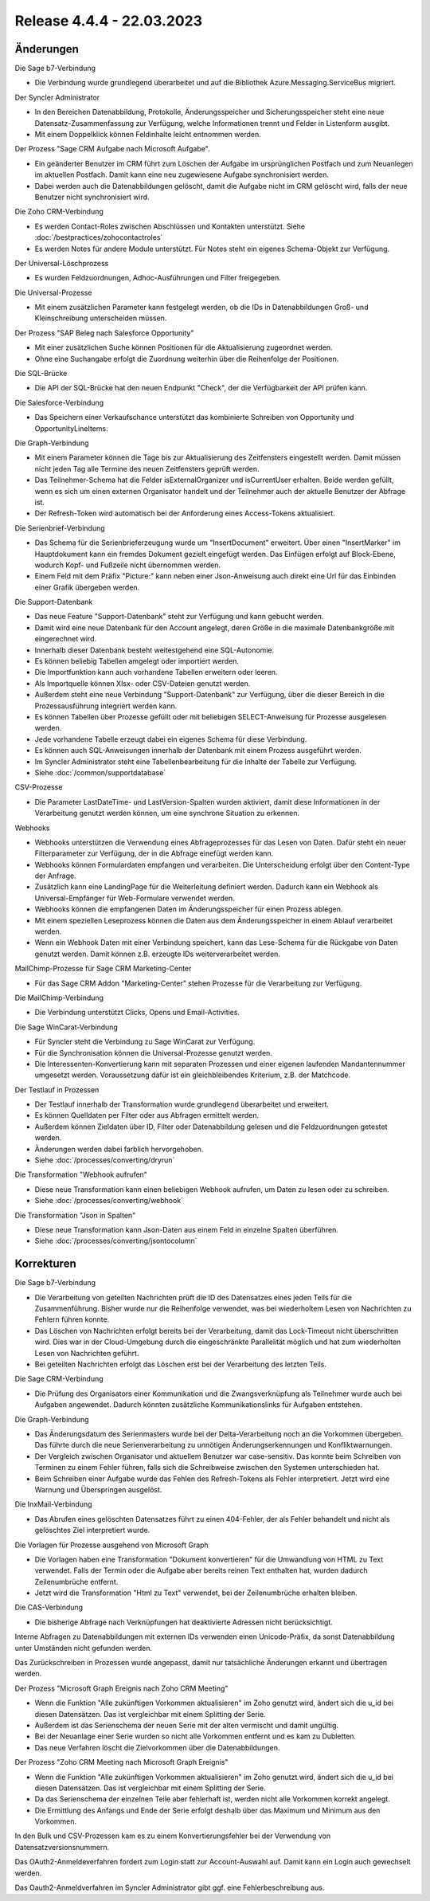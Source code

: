 ﻿Release 4.4.4 - 22.03.2023
==========================

Änderungen
----------

Die Sage b7-Verbindung

* Die Verbindung wurde grundlegend überarbeitet und auf die Bibliothek Azure.Messaging.ServiceBus migriert.

Der Syncler Administrator

* In den Bereichen Datenabbildung, Protokolle, Änderungsspeicher und Sicherungsspeicher steht eine neue Datensatz-Zusammenfassung zur Verfügung, welche Informationen trennt und Felder in Listenform ausgibt.
* Mit einem Doppelklick können Feldinhalte leicht entnommen werden.

Der Prozess "Sage CRM Aufgabe nach Microsoft Aufgabe".

* Ein geänderter Benutzer im CRM führt zum Löschen der Aufgabe im ursprünglichen Postfach und zum Neuanlegen im aktuellen Postfach. Damit kann eine neu zugewiesene Aufgabe synchronisiert werden.
* Dabei werden auch die Datenabbildungen gelöscht, damit die Aufgabe nicht im CRM gelöscht wird, falls der neue Benutzer nicht synchronisiert wird.

Die Zoho CRM-Verbindung

* Es werden Contact-Roles zwischen Abschlüssen und Kontakten unterstützt. Siehe :doc:`/bestpractices/zohocontactroles`
* Es werden Notes für andere Module unterstützt. Für Notes steht ein eigenes Schema-Objekt zur Verfügung.

Der Universal-Löschprozess

* Es wurden Feldzuordnungen, Adhoc-Ausführungen und Filter freigegeben.

Die Universal-Prozesse

* Mit einem zusätzlichen Parameter kann festgelegt werden, ob die IDs in Datenabbildungen Groß- und Kleinschreibung unterscheiden müssen.

Der Prozess "SAP Beleg nach Salesforce Opportunity"

* Mit einer zusätzlichen Suche können Positionen für die Aktualisierung zugeordnet werden.
* Ohne eine Suchangabe erfolgt die Zuordnung weiterhin über die Reihenfolge der Positionen.

Die SQL-Brücke

* Die API der SQL-Brücke hat den neuen Endpunkt "Check", der die Verfügbarkeit der API prüfen kann.

Die Salesforce-Verbindung

* Das Speichern einer Verkaufschance unterstützt das kombinierte Schreiben von Opportunity und OpportunityLineItems.

Die Graph-Verbindung

* Mit einem Parameter können die Tage bis zur Aktualisierung des Zeitfensters eingestellt werden. Damit müssen nicht jeden Tag alle Termine des neuen Zeitfensters geprüft werden.
* Das Teilnehmer-Schema hat die Felder isExternalOrganizer und isCurrentUser erhalten. Beide werden gefüllt, wenn es sich um einen externen Organisator handelt und der Teilnehmer auch der aktuelle Benutzer der Abfrage ist.
* Der Refresh-Token wird automatisch bei der Anforderung eines Access-Tokens aktualisiert.

Die Serienbrief-Verbindung

* Das Schema für die Serienbrieferzeugung wurde um "InsertDocument" erweitert. Über einen "InsertMarker" im Hauptdokument kann ein fremdes Dokument gezielt eingefügt werden. Das Einfügen erfolgt auf Block-Ebene, wodurch Kopf- und Fußzeile nicht übernommen werden.
* Einem Feld mit dem Präfix "Picture:" kann neben einer Json-Anweisung auch direkt eine Url für das Einbinden einer Grafik übergeben werden.

Die Support-Datenbank

* Das neue Feature "Support-Datenbank" steht zur Verfügung und kann gebucht werden.
* Damit wird eine neue Datenbank für den Account angelegt, deren Größe in die maximale Datenbankgröße mit eingerechnet wird.
* Innerhalb dieser Datenbank besteht weitestgehend eine SQL-Autonomie.
* Es können beliebig Tabellen amgelegt oder importiert werden.
* Die Importfunktion kann auch vorhandene Tabellen erweitern oder leeren.
* Als Importquelle können Xlsx- oder CSV-Dateien genutzt werden.
* Außerdem steht eine neue Verbindung "Support-Datenbank" zur Verfügung, über die dieser Bereich in die Prozessausführung integriert werden kann.
* Es können Tabellen über Prozesse gefüllt oder mit beliebigen SELECT-Anweisung für Prozesse ausgelesen werden.
* Jede vorhandene Tabelle erzeugt dabei ein eigenes Schema für diese Verbindung.
* Es können auch SQL-Anweisungen innerhalb der Datenbank mit einem Prozess ausgeführt werden.
* Im Syncler Administrator steht eine Tabellenbearbeitung für die Inhalte der Tabelle zur Verfügung.
* Siehe :doc:`/common/supportdatabase`

CSV-Prozesse

* Die Parameter LastDateTime- und LastVersion-Spalten wurden aktiviert, damit diese Informationen in der Verarbeitung genutzt werden können, um eine synchrone Situation zu erkennen.

Webhooks

* Webhooks unterstützen die Verwendung eines Abfrageprozesses für das Lesen von Daten. Dafür steht ein neuer Filterparameter zur Verfügung, der in die Abfrage einefügt werden kann.
* Webhooks können Formulardaten empfangen und verarbeiten. Die Unterscheidung erfolgt über den Content-Type der Anfrage.
* Zusätzlich kann eine LandingPage für die Weiterleitung definiert werden. Dadurch kann ein Webhook als Universal-Empfänger für Web-Formulare verwendet werden.
* Webhooks können die empfangenen Daten im Änderungsspeicher für einen Prozess ablegen.
* Mit einem speziellen Leseprozess können die Daten aus dem Änderungsspeicher in einem Ablauf verarbeitet werden.
* Wenn ein Webhook Daten mit einer Verbindung speichert, kann das Lese-Schema für die Rückgabe von Daten genutzt werden. Damit können z.B. erzeugte IDs weiterverarbeitet werden.

MailChimp-Prozesse für Sage CRM Marketing-Center

* Für das Sage CRM Addon "Marketing-Center" stehen Prozesse für die Verarbeitung zur Verfügung.

Die MailChimp-Verbindung

* Die Verbindung unterstützt Clicks, Opens und Email-Activities.

Die Sage WinCarat-Verbindung

* Für Syncler steht die Verbindung zu Sage WinCarat zur Verfügung.
* Für die Synchronisation können die Universal-Prozesse genutzt werden.
* Die Interessenten-Konvertierung kann mit separaten Prozessen und einer eigenen laufenden Mandantennummer umgesetzt werden. Voraussetzung dafür ist ein gleichbleibendes Kriterium, z.B. der Matchcode.

Der Testlauf in Prozessen

* Der Testlauf innerhalb der Transformation wurde grundlegend überarbeitet und erweitert.
* Es können Quelldaten per Filter oder aus Abfragen ermittelt werden.
* Außerdem können Zieldaten über ID, Filter oder Datenabbildung gelesen und die Feldzuordnungen getestet werden.
* Änderungen werden dabei farblich hervorgehoben.
* Siehe :doc:`/processes/converting/dryrun`

Die Transformation "Webhook aufrufen"

* Diese neue Transformation kann einen beliebigen Webhook aufrufen, um Daten zu lesen oder zu schreiben.
* Siehe :doc:`/processes/converting/webhook`

Die Transformation "Json in Spalten"

* Diese neue Transformation kann Json-Daten aus einem Feld in einzelne Spalten überführen.
* Siehe :doc:`/processes/converting/jsontocolumn`


Korrekturen
-----------

Die Sage b7-Verbindung

* Die Verarbeitung von geteilten Nachrichten prüft die ID des Datensatzes eines jeden Teils für die Zusammenführung. Bisher wurde nur die Reihenfolge verwendet, was bei wiederholtem Lesen von Nachrichten zu Fehlern führen konnte.
* Das Löschen von Nachrichten erfolgt bereits bei der Verarbeitung, damit das Lock-Timeout nicht überschritten wird. Dies war in der Cloud-Umgebung durch die eingeschränkte Parallelität möglich und hat zum wiederholten Lesen von Nachrichten geführt.
* Bei geteilten Nachrichten erfolgt das Löschen erst bei der Verarbeitung des letzten Teils.

Die Sage CRM-Verbindung

* Die Prüfung des Organisators einer Kommunikation und die Zwangsverknüpfung als Teilnehmer wurde auch bei Aufgaben angewendet. Dadurch könnten zusätzliche Kommunikationslinks für Aufgaben entstehen.

Die Graph-Verbindung

* Das Änderungsdatum des Serienmasters wurde bei der Delta-Verarbeitung noch an die Vorkommen übergeben. Das führte durch die neue Serienverarbeitung zu unnötigen Änderungserkennungen und Konfliktwarnungen.
* Der Vergleich zwischen Organisator und aktuellem Benutzer war case-sensitiv. Das konnte beim Schreiben von Terminen zu einem Fehler führen, falls sich die Schreibweise zwischen den Systemen unterschieden hat.
* Beim Schreiben einer Aufgabe wurde das Fehlen des Refresh-Tokens als Fehler interpretiert. Jetzt wird eine Warnung und Überspringen ausgelöst.

Die InxMail-Verbindung

* Das Abrufen eines gelöschten Datensatzes führt zu einen 404-Fehler, der als Fehler behandelt und nicht als gelöschtes Ziel interpretiert wurde.

Die Vorlagen für Prozesse ausgehend von Microsoft Graph

* Die Vorlagen haben eine Transformation "Dokument konvertieren" für die Umwandlung von HTML zu Text verwendet. Falls der Termin oder die Aufgabe aber bereits reinen Text enthalten hat, wurden dadurch Zeilenumbrüche entfernt.
* Jetzt wird die Transformation "Html zu Text" verwendet, bei der Zeilenumbrüche erhalten bleiben.

Die CAS-Verbindung

* Die bisherige Abfrage nach Verknüpfungen hat deaktivierte Adressen nicht berücksichtigt.

Interne Abfragen zu Datenabbildungen mit externen IDs verwenden einen Unicode-Präfix, da sonst Datenabbildung unter Umständen nicht gefunden werden.

Das Zurückschreiben in Prozessen wurde angepasst, damit nur tatsächliche Änderungen erkannt und übertragen werden.

Der Prozess "Microsoft Graph Ereignis nach Zoho CRM Meeting"

* Wenn die Funktion "Alle zukünftigen Vorkommen aktualisieren" im Zoho genutzt wird, ändert sich die u_id bei diesen Datensätzen. Das ist vergleichbar mit einem Splitting der Serie.
* Außerdem ist das Serienschema der neuen Serie mit der alten vermischt und damit ungültig.
* Bei der Neuanlage einer Serie wurden so nicht alle Vorkommen entfernt und es kam zu Dubletten.
* Das neue Verfahren löscht die Zielvorkommen über die Datenabbildungen.

Der Prozess "Zoho CRM Meeting nach Microsoft Graph Ereignis"

* Wenn die Funktion "Alle zukünftigen Vorkommen aktualisieren" im Zoho genutzt wird, ändert sich die u_id bei diesen Datensätzen. Das ist vergleichbar mit einem Splitting der Serie.
* Da das Serienschema der einzelnen Teile aber fehlerhaft ist, werden nicht alle Vorkommen korrekt angelegt.
* Die Ermittlung des Anfangs und Ende der Serie erfolgt deshalb über das Maximum und Minimum aus den Vorkommen.

In den Bulk und CSV-Prozessen kam es zu einem Konvertierungsfehler bei der Verwendung von Datensatzversionsnummern.

Das OAuth2-Anmeldeverfahren fordert zum Login statt zur Account-Auswahl auf. Damit kann ein Login auch gewechselt werden.

Das Oauth2-Anmeldverfahren im Syncler Administrator gibt ggf. eine Fehlerbeschreibung aus.